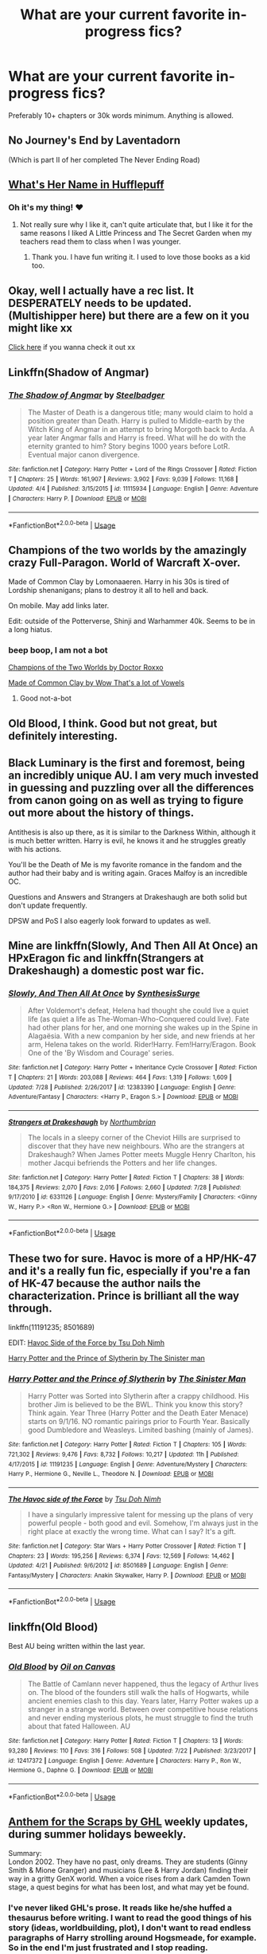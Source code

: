 #+TITLE: What are your current favorite in-progress fics?

* What are your current favorite in-progress fics?
:PROPERTIES:
:Author: Xandar_V
:Score: 15
:DateUnix: 1533854208.0
:DateShort: 2018-Aug-10
:FlairText: Discussion
:END:
Preferably 10+ chapters or 30k words minimum. Anything is allowed.


** No Journey's End by Laventadorn

(Which is part II of her completed The Never Ending Road)
:PROPERTIES:
:Author: Worlds_Okayist_Wife
:Score: 8
:DateUnix: 1533874020.0
:DateShort: 2018-Aug-10
:END:


** [[https://forums.spacebattles.com/threads/whats-her-name-in-hufflepuff-harry-potter-self-insert.662488/][What's Her Name in Hufflepuff]]
:PROPERTIES:
:Author: ForumWarrior
:Score: 5
:DateUnix: 1533855487.0
:DateShort: 2018-Aug-10
:END:

*** Oh it's my thing! ♥
:PROPERTIES:
:Author: ashez2ashes
:Score: 2
:DateUnix: 1534209751.0
:DateShort: 2018-Aug-14
:END:

**** Not really sure why I like it, can't quite articulate that, but I like it for the same reasons I liked A Little Princess and The Secret Garden when my teachers read them to class when I was younger.
:PROPERTIES:
:Author: ForumWarrior
:Score: 2
:DateUnix: 1534211075.0
:DateShort: 2018-Aug-14
:END:

***** Thank you. I have fun writing it. I used to love those books as a kid too.
:PROPERTIES:
:Author: ashez2ashes
:Score: 2
:DateUnix: 1534211790.0
:DateShort: 2018-Aug-14
:END:


** Okay, well I actually have a rec list. It DESPERATELY needs to be updated. (Multishipper here) but there are a few on it you might like xx

[[https://docs.google.com/document/d/1nv-pgdgXn6ifvXaxaYTKnK7lHFAxKIk2OswKxH6PWVE/edit?usp=sharing][Click here]] if you wanna check it out xx
:PROPERTIES:
:Score: 4
:DateUnix: 1533855122.0
:DateShort: 2018-Aug-10
:END:


** Linkffn(Shadow of Angmar)
:PROPERTIES:
:Author: play_the_puck
:Score: 5
:DateUnix: 1533880615.0
:DateShort: 2018-Aug-10
:END:

*** [[https://www.fanfiction.net/s/11115934/1/][*/The Shadow of Angmar/*]] by [[https://www.fanfiction.net/u/5291694/Steelbadger][/Steelbadger/]]

#+begin_quote
  The Master of Death is a dangerous title; many would claim to hold a position greater than Death. Harry is pulled to Middle-earth by the Witch King of Angmar in an attempt to bring Morgoth back to Arda. A year later Angmar falls and Harry is freed. What will he do with the eternity granted to him? Story begins 1000 years before LotR. Eventual major canon divergence.
#+end_quote

^{/Site/:} ^{fanfiction.net} ^{*|*} ^{/Category/:} ^{Harry} ^{Potter} ^{+} ^{Lord} ^{of} ^{the} ^{Rings} ^{Crossover} ^{*|*} ^{/Rated/:} ^{Fiction} ^{T} ^{*|*} ^{/Chapters/:} ^{25} ^{*|*} ^{/Words/:} ^{161,907} ^{*|*} ^{/Reviews/:} ^{3,902} ^{*|*} ^{/Favs/:} ^{9,039} ^{*|*} ^{/Follows/:} ^{11,168} ^{*|*} ^{/Updated/:} ^{4/4} ^{*|*} ^{/Published/:} ^{3/15/2015} ^{*|*} ^{/id/:} ^{11115934} ^{*|*} ^{/Language/:} ^{English} ^{*|*} ^{/Genre/:} ^{Adventure} ^{*|*} ^{/Characters/:} ^{Harry} ^{P.} ^{*|*} ^{/Download/:} ^{[[http://www.ff2ebook.com/old/ffn-bot/index.php?id=11115934&source=ff&filetype=epub][EPUB]]} ^{or} ^{[[http://www.ff2ebook.com/old/ffn-bot/index.php?id=11115934&source=ff&filetype=mobi][MOBI]]}

--------------

*FanfictionBot*^{2.0.0-beta} | [[https://github.com/tusing/reddit-ffn-bot/wiki/Usage][Usage]]
:PROPERTIES:
:Author: FanfictionBot
:Score: 1
:DateUnix: 1533880640.0
:DateShort: 2018-Aug-10
:END:


** Champions of the two worlds by the amazingly crazy Full-Paragon. World of Warcraft X-over.

Made of Common Clay by Lomonaaeren. Harry in his 30s is tired of Lordship shenanigans; plans to destroy it all to hell and back.

On mobile. May add links later.

Edit: outside of the Potterverse, Shinji and Warhammer 40k. Seems to be in a long hiatus.
:PROPERTIES:
:Author: will1707
:Score: 7
:DateUnix: 1533856802.0
:DateShort: 2018-Aug-10
:END:

*** beep boop, I am not a bot

[[https://www.fanfiction.net/s/12888333/1/Champions-of-the-Two-Worlds][Champions of the Two Worlds by Doctor Roxxo]]

[[https://archiveofourown.org/works/11699844][Made of Common Clay by Wow That's a lot of Vowels]]
:PROPERTIES:
:Author: Full-Paragon
:Score: 7
:DateUnix: 1533863967.0
:DateShort: 2018-Aug-10
:END:

**** Good not-a-bot
:PROPERTIES:
:Author: will1707
:Score: 8
:DateUnix: 1533865242.0
:DateShort: 2018-Aug-10
:END:


** Old Blood, I think. Good but not great, but definitely interesting.
:PROPERTIES:
:Author: Lord_Anarchy
:Score: 3
:DateUnix: 1533857529.0
:DateShort: 2018-Aug-10
:END:


** Black Luminary is the first and foremost, being an incredibly unique AU. I am very much invested in guessing and puzzling over all the differences from canon going on as well as trying to figure out more about the history of things.

Antithesis is also up there, as it is similar to the Darkness Within, although it is much better written. Harry is evil, he knows it and he struggles greatly with his actions.

You'll be the Death of Me is my favorite romance in the fandom and the author had their baby and is writing again. Graces Malfoy is an incredible OC.

Questions and Answers and Strangers at Drakeshaugh are both solid but don't update frequently.

DPSW and PoS I also eagerly look forward to updates as well.
:PROPERTIES:
:Author: moomoogoat
:Score: 4
:DateUnix: 1533854638.0
:DateShort: 2018-Aug-10
:END:


** Mine are linkffn(Slowly, And Then All At Once) an HPxEragon fic and linkffn(Strangers at Drakeshaugh) a domestic post war fic.
:PROPERTIES:
:Author: Xandar_V
:Score: 2
:DateUnix: 1533854398.0
:DateShort: 2018-Aug-10
:END:

*** [[https://www.fanfiction.net/s/12383390/1/][*/Slowly, And Then All At Once/*]] by [[https://www.fanfiction.net/u/8039294/SynthesisSurge][/SynthesisSurge/]]

#+begin_quote
  After Voldemort's defeat, Helena had thought she could live a quiet life (as quiet a life as The-Woman-Who-Conquered could live). Fate had other plans for her, and one morning she wakes up in the Spine in Alagaësia. With a new companion by her side, and new friends at her arm, Helena takes on the world. Rider!Harry. Fem!Harry/Eragon. Book One of the 'By Wisdom and Courage' series.
#+end_quote

^{/Site/:} ^{fanfiction.net} ^{*|*} ^{/Category/:} ^{Harry} ^{Potter} ^{+} ^{Inheritance} ^{Cycle} ^{Crossover} ^{*|*} ^{/Rated/:} ^{Fiction} ^{T} ^{*|*} ^{/Chapters/:} ^{21} ^{*|*} ^{/Words/:} ^{203,088} ^{*|*} ^{/Reviews/:} ^{464} ^{*|*} ^{/Favs/:} ^{1,319} ^{*|*} ^{/Follows/:} ^{1,609} ^{*|*} ^{/Updated/:} ^{7/28} ^{*|*} ^{/Published/:} ^{2/26/2017} ^{*|*} ^{/id/:} ^{12383390} ^{*|*} ^{/Language/:} ^{English} ^{*|*} ^{/Genre/:} ^{Adventure/Fantasy} ^{*|*} ^{/Characters/:} ^{<Harry} ^{P.,} ^{Eragon} ^{S.>} ^{*|*} ^{/Download/:} ^{[[http://www.ff2ebook.com/old/ffn-bot/index.php?id=12383390&source=ff&filetype=epub][EPUB]]} ^{or} ^{[[http://www.ff2ebook.com/old/ffn-bot/index.php?id=12383390&source=ff&filetype=mobi][MOBI]]}

--------------

[[https://www.fanfiction.net/s/6331126/1/][*/Strangers at Drakeshaugh/*]] by [[https://www.fanfiction.net/u/2132422/Northumbrian][/Northumbrian/]]

#+begin_quote
  The locals in a sleepy corner of the Cheviot Hills are surprised to discover that they have new neighbours. Who are the strangers at Drakeshaugh? When James Potter meets Muggle Henry Charlton, his mother Jacqui befriends the Potters and her life changes.
#+end_quote

^{/Site/:} ^{fanfiction.net} ^{*|*} ^{/Category/:} ^{Harry} ^{Potter} ^{*|*} ^{/Rated/:} ^{Fiction} ^{T} ^{*|*} ^{/Chapters/:} ^{38} ^{*|*} ^{/Words/:} ^{184,375} ^{*|*} ^{/Reviews/:} ^{2,070} ^{*|*} ^{/Favs/:} ^{2,016} ^{*|*} ^{/Follows/:} ^{2,660} ^{*|*} ^{/Updated/:} ^{7/28} ^{*|*} ^{/Published/:} ^{9/17/2010} ^{*|*} ^{/id/:} ^{6331126} ^{*|*} ^{/Language/:} ^{English} ^{*|*} ^{/Genre/:} ^{Mystery/Family} ^{*|*} ^{/Characters/:} ^{<Ginny} ^{W.,} ^{Harry} ^{P.>} ^{<Ron} ^{W.,} ^{Hermione} ^{G.>} ^{*|*} ^{/Download/:} ^{[[http://www.ff2ebook.com/old/ffn-bot/index.php?id=6331126&source=ff&filetype=epub][EPUB]]} ^{or} ^{[[http://www.ff2ebook.com/old/ffn-bot/index.php?id=6331126&source=ff&filetype=mobi][MOBI]]}

--------------

*FanfictionBot*^{2.0.0-beta} | [[https://github.com/tusing/reddit-ffn-bot/wiki/Usage][Usage]]
:PROPERTIES:
:Author: FanfictionBot
:Score: 1
:DateUnix: 1533854425.0
:DateShort: 2018-Aug-10
:END:


** These two for sure. Havoc is more of a HP/HK-47 and it's a really fun fic, especially if you're a fan of HK-47 because the author nails the characterization. Prince is brilliant all the way through.

linkffn(11191235; 8501689)

EDIT: [[https://www.fanfiction.net/s/8501689/1/][Havoc Side of the Force by Tsu Doh Nimh]]

[[https://www.fanfiction.net/s/11191235/1/][Harry Potter and the Prince of Slytherin by The Sinister man]]
:PROPERTIES:
:Author: cyclicalbeats
:Score: 2
:DateUnix: 1533868123.0
:DateShort: 2018-Aug-10
:END:

*** [[https://www.fanfiction.net/s/11191235/1/][*/Harry Potter and the Prince of Slytherin/*]] by [[https://www.fanfiction.net/u/4788805/The-Sinister-Man][/The Sinister Man/]]

#+begin_quote
  Harry Potter was Sorted into Slytherin after a crappy childhood. His brother Jim is believed to be the BWL. Think you know this story? Think again. Year Three (Harry Potter and the Death Eater Menace) starts on 9/1/16. NO romantic pairings prior to Fourth Year. Basically good Dumbledore and Weasleys. Limited bashing (mainly of James).
#+end_quote

^{/Site/:} ^{fanfiction.net} ^{*|*} ^{/Category/:} ^{Harry} ^{Potter} ^{*|*} ^{/Rated/:} ^{Fiction} ^{T} ^{*|*} ^{/Chapters/:} ^{105} ^{*|*} ^{/Words/:} ^{721,302} ^{*|*} ^{/Reviews/:} ^{9,476} ^{*|*} ^{/Favs/:} ^{8,732} ^{*|*} ^{/Follows/:} ^{10,217} ^{*|*} ^{/Updated/:} ^{11h} ^{*|*} ^{/Published/:} ^{4/17/2015} ^{*|*} ^{/id/:} ^{11191235} ^{*|*} ^{/Language/:} ^{English} ^{*|*} ^{/Genre/:} ^{Adventure/Mystery} ^{*|*} ^{/Characters/:} ^{Harry} ^{P.,} ^{Hermione} ^{G.,} ^{Neville} ^{L.,} ^{Theodore} ^{N.} ^{*|*} ^{/Download/:} ^{[[http://www.ff2ebook.com/old/ffn-bot/index.php?id=11191235&source=ff&filetype=epub][EPUB]]} ^{or} ^{[[http://www.ff2ebook.com/old/ffn-bot/index.php?id=11191235&source=ff&filetype=mobi][MOBI]]}

--------------

[[https://www.fanfiction.net/s/8501689/1/][*/The Havoc side of the Force/*]] by [[https://www.fanfiction.net/u/3484707/Tsu-Doh-Nimh][/Tsu Doh Nimh/]]

#+begin_quote
  I have a singularly impressive talent for messing up the plans of very powerful people - both good and evil. Somehow, I'm always just in the right place at exactly the wrong time. What can I say? It's a gift.
#+end_quote

^{/Site/:} ^{fanfiction.net} ^{*|*} ^{/Category/:} ^{Star} ^{Wars} ^{+} ^{Harry} ^{Potter} ^{Crossover} ^{*|*} ^{/Rated/:} ^{Fiction} ^{T} ^{*|*} ^{/Chapters/:} ^{23} ^{*|*} ^{/Words/:} ^{195,256} ^{*|*} ^{/Reviews/:} ^{6,374} ^{*|*} ^{/Favs/:} ^{12,569} ^{*|*} ^{/Follows/:} ^{14,462} ^{*|*} ^{/Updated/:} ^{4/21} ^{*|*} ^{/Published/:} ^{9/6/2012} ^{*|*} ^{/id/:} ^{8501689} ^{*|*} ^{/Language/:} ^{English} ^{*|*} ^{/Genre/:} ^{Fantasy/Mystery} ^{*|*} ^{/Characters/:} ^{Anakin} ^{Skywalker,} ^{Harry} ^{P.} ^{*|*} ^{/Download/:} ^{[[http://www.ff2ebook.com/old/ffn-bot/index.php?id=8501689&source=ff&filetype=epub][EPUB]]} ^{or} ^{[[http://www.ff2ebook.com/old/ffn-bot/index.php?id=8501689&source=ff&filetype=mobi][MOBI]]}

--------------

*FanfictionBot*^{2.0.0-beta} | [[https://github.com/tusing/reddit-ffn-bot/wiki/Usage][Usage]]
:PROPERTIES:
:Author: FanfictionBot
:Score: 1
:DateUnix: 1533868203.0
:DateShort: 2018-Aug-10
:END:


** linkffn(Old Blood)

Best AU being written within the last year.
:PROPERTIES:
:Author: Lindsiria
:Score: 2
:DateUnix: 1533870720.0
:DateShort: 2018-Aug-10
:END:

*** [[https://www.fanfiction.net/s/12417372/1/][*/Old Blood/*]] by [[https://www.fanfiction.net/u/1334247/Oil-on-Canvas][/Oil on Canvas/]]

#+begin_quote
  The Battle of Camlann never happened, thus the legacy of Arthur lives on. The blood of the founders still walk the halls of Hogwarts, while ancient enemies clash to this day. Years later, Harry Potter wakes up a stranger in a strange world. Between over competitive house relations and never ending mysterious plots, he must struggle to find the truth about that fated Halloween. AU
#+end_quote

^{/Site/:} ^{fanfiction.net} ^{*|*} ^{/Category/:} ^{Harry} ^{Potter} ^{*|*} ^{/Rated/:} ^{Fiction} ^{T} ^{*|*} ^{/Chapters/:} ^{13} ^{*|*} ^{/Words/:} ^{93,280} ^{*|*} ^{/Reviews/:} ^{110} ^{*|*} ^{/Favs/:} ^{316} ^{*|*} ^{/Follows/:} ^{508} ^{*|*} ^{/Updated/:} ^{7/22} ^{*|*} ^{/Published/:} ^{3/23/2017} ^{*|*} ^{/id/:} ^{12417372} ^{*|*} ^{/Language/:} ^{English} ^{*|*} ^{/Genre/:} ^{Adventure} ^{*|*} ^{/Characters/:} ^{Harry} ^{P.,} ^{Ron} ^{W.,} ^{Hermione} ^{G.,} ^{Daphne} ^{G.} ^{*|*} ^{/Download/:} ^{[[http://www.ff2ebook.com/old/ffn-bot/index.php?id=12417372&source=ff&filetype=epub][EPUB]]} ^{or} ^{[[http://www.ff2ebook.com/old/ffn-bot/index.php?id=12417372&source=ff&filetype=mobi][MOBI]]}

--------------

*FanfictionBot*^{2.0.0-beta} | [[https://github.com/tusing/reddit-ffn-bot/wiki/Usage][Usage]]
:PROPERTIES:
:Author: FanfictionBot
:Score: 1
:DateUnix: 1533870738.0
:DateShort: 2018-Aug-10
:END:


** [[http://www.siye.co.uk/siye/viewstory.php?sid=130269][Anthem for the Scraps by GHL]] weekly updates, during summer holidays beweekly.

Summary:\\
London 2002. They have no past, only dreams. They are students (Ginny Smith & Mione Granger) and musicians (Lee & Harry Jordan) finding their way in a gritty GenX world. When a voice rises from a dark Camden Town stage, a quest begins for what has been lost, and what may yet be found.
:PROPERTIES:
:Score: 2
:DateUnix: 1533882721.0
:DateShort: 2018-Aug-10
:END:

*** I've never liked GHL's prose. It reads like he/she huffed a thesaurus before writing. I want to read the good things of his story (ideas, worldbuilding, plot), I don't want to read endless paragraphs of Harry strolling around Hogsmeade, for example. So in the end I'm just frustrated and I stop reading.
:PROPERTIES:
:Author: BigFatNo
:Score: 3
:DateUnix: 1533921466.0
:DateShort: 2018-Aug-10
:END:

**** I can't remember a story where Harry visited Hogsmeade. Can you help me out?
:PROPERTIES:
:Score: 1
:DateUnix: 1533922392.0
:DateShort: 2018-Aug-10
:END:

***** [[http://www.siye.co.uk/siye/viewstory.php?sid=129801&textsize=1&chapter=3][Here]]. Chapter 3 of The Prevailing Counterpoint. From the start of the chapter until "/"Late,” grumbled Argus Filch/". 1282 words describing how Harry and Ginny walked through Hogsmeade to Hogwarts. Including this kiss:

#+begin_quote
  A very important part of her world agreed. He swept her into a kiss, as passionate as he dared without upsetting the cat. The touch of their lips was an enlivening spark to compensate for a late night and early morning. The soft pressure of their mouths was a tonic of joy to dispell worries and pain. A gentle tickle, from whiskers of a curious cat, was a reminder that for all their responsibilities and dedication ... there was still time for the occasional giggle

  They didn't always remember it, but that Harry and Ginny were still young; they had every right to play, be carefree, and laugh. And right now they were in just the right mood for it. But somewhere in the giocoso melody of their tender exchange was a droning tanpura, rising up to remind them that they had a schedule to keep.

  They pulled back an inch --- just enough distance to permit their shining eyes to beam into each other's souls for one more long moment. The fingers of Harry's free hand traced a crescent along Ginny's cheek then drifted off. Harry's smile kissed Ginny's nose and they reluctantly separated ...
#+end_quote

I'm impressed with their vocabulary, but it's just too much. It distracts from the otherwise excellent story and it feels too pretentious.
:PROPERTIES:
:Author: BigFatNo
:Score: 2
:DateUnix: 1533937104.0
:DateShort: 2018-Aug-11
:END:

****** Ah, that's from the part he tried to adapts Matt's writing style. It's changes quite soon to his own writing style. Although I think he doesn't have a consistent writing style, he always adapts it to the actual story. In Fires of Time, you won't find any lengthy descriptions.
:PROPERTIES:
:Score: 0
:DateUnix: 1533970683.0
:DateShort: 2018-Aug-11
:END:

******* [removed]
:PROPERTIES:
:Score: 1
:DateUnix: 1536068811.0
:DateShort: 2018-Sep-04
:END:

******** Do not post people's personal info, it's literally rule #1 in the sidebar.
:PROPERTIES:
:Author: denarii
:Score: 3
:DateUnix: 1537140810.0
:DateShort: 2018-Sep-17
:END:

********* I think you should post this on to the reddit-admins, btw.

It's a violation of a site-wide rule.
:PROPERTIES:
:Author: fflai
:Score: 3
:DateUnix: 1537141290.0
:DateShort: 2018-Sep-17
:END:

********** I'll leave it up to BFN if he wants to take it that far.
:PROPERTIES:
:Author: denarii
:Score: 1
:DateUnix: 1537142543.0
:DateShort: 2018-Sep-17
:END:


******** I would never try to convince anyone of anything.\\
I'm pretty sure he has other reasons. It doesn't makes sense to blame someone for his/her very first story and refuse to ever read something else from him/her again. But anyone can do what he wants with his prejudices. It's his loss.
:PROPERTIES:
:Score: 2
:DateUnix: 1536094420.0
:DateShort: 2018-Sep-05
:END:


** I'm obsessively following [[https://archiveofourown.org/works/14164617][An Hour of Wolves]] by [[https://archiveofourown.org/users/thebiwholived/pseuds/thebiwholived][thebiwholived]]. 6th year canon divergence, Harry/Ginny, please read the warnings.
:PROPERTIES:
:Author: siderumincaelo
:Score: 2
:DateUnix: 1533909867.0
:DateShort: 2018-Aug-10
:END:


** Linkffn(Rebuilt by Terrific Lunacy)

Unfortunately it hasn't been updated for quite a few months :c I'm still waiting though >.<
:PROPERTIES:
:Score: 2
:DateUnix: 1533923184.0
:DateShort: 2018-Aug-10
:END:

*** [[https://www.fanfiction.net/s/9559865/1/][*/Rebuilt/*]] by [[https://www.fanfiction.net/u/4663863/Terrific-Lunacy][/Terrific Lunacy/]]

#+begin_quote
  [AU!] After society as we know it collapsed, humanity struggled for survival. Slowly a new society begins to establish. Groups led by lords battle for territory. Young Harry Potter has no interest in joining local politics, but when a new lord with unconventional ideas sees the potential in his unique talents, can Harry remain neutral? (LV/HP, post-apocalyptic, Inventor!Harry)
#+end_quote

^{/Site/:} ^{fanfiction.net} ^{*|*} ^{/Category/:} ^{Harry} ^{Potter} ^{*|*} ^{/Rated/:} ^{Fiction} ^{M} ^{*|*} ^{/Chapters/:} ^{46} ^{*|*} ^{/Words/:} ^{207,565} ^{*|*} ^{/Reviews/:} ^{2,785} ^{*|*} ^{/Favs/:} ^{3,277} ^{*|*} ^{/Follows/:} ^{3,903} ^{*|*} ^{/Updated/:} ^{12/4/2017} ^{*|*} ^{/Published/:} ^{8/3/2013} ^{*|*} ^{/id/:} ^{9559865} ^{*|*} ^{/Language/:} ^{English} ^{*|*} ^{/Genre/:} ^{Adventure/Sci-Fi} ^{*|*} ^{/Characters/:} ^{<Harry} ^{P.,} ^{Voldemort,} ^{Tom} ^{R.} ^{Jr.>} ^{*|*} ^{/Download/:} ^{[[http://www.ff2ebook.com/old/ffn-bot/index.php?id=9559865&source=ff&filetype=epub][EPUB]]} ^{or} ^{[[http://www.ff2ebook.com/old/ffn-bot/index.php?id=9559865&source=ff&filetype=mobi][MOBI]]}

--------------

*FanfictionBot*^{2.0.0-beta} | [[https://github.com/tusing/reddit-ffn-bot/wiki/Usage][Usage]]
:PROPERTIES:
:Author: FanfictionBot
:Score: 2
:DateUnix: 1533923205.0
:DateShort: 2018-Aug-10
:END:


** [[https://www.fanfiction.net/s/12738075/1/Why-Time-Travel-Should-Be-Illegal-and-Other-Morals][Why Time Travel Should Be Illegal And Other Morals]] by the wondrous [[/u/Full-Paragon][u/Full-Paragon]].
:PROPERTIES:
:Author: CryptidGrimnoir
:Score: 2
:DateUnix: 1533944499.0
:DateShort: 2018-Aug-11
:END:


** linkffn(Luna Lovegood and the Dark Lord's Diary)

linkffn(Harry Potter and the Natural 20)

linkffn(Black Bond) / linkffn(Black Bond II)

linkffn(Accidental Animagus) / linkffn(Animagus at War)
:PROPERTIES:
:Author: how_to_choose_a_name
:Score: 3
:DateUnix: 1533857097.0
:DateShort: 2018-Aug-10
:END:

*** [[https://www.fanfiction.net/s/12407442/1/][*/Luna Lovegood and the Dark Lord's Diary/*]] by [[https://www.fanfiction.net/u/6415261/The-madness-in-me][/The madness in me/]]

#+begin_quote
  Tom Riddle's plans fall through when Ginny Weasly loses his diary shortly after starting her first year and it is found by one Luna Lovegood. A series of bizarre conversations follow. Luna? - Yes Tom? - I've been giving this a lot of thought...and I believe you may be insane. (Plot takes a few chapters to appear but it's there)
#+end_quote

^{/Site/:} ^{fanfiction.net} ^{*|*} ^{/Category/:} ^{Harry} ^{Potter} ^{*|*} ^{/Rated/:} ^{Fiction} ^{K} ^{*|*} ^{/Chapters/:} ^{88} ^{*|*} ^{/Words/:} ^{55,029} ^{*|*} ^{/Reviews/:} ^{2,931} ^{*|*} ^{/Favs/:} ^{1,991} ^{*|*} ^{/Follows/:} ^{2,447} ^{*|*} ^{/Updated/:} ^{8/4} ^{*|*} ^{/Published/:} ^{3/16/2017} ^{*|*} ^{/id/:} ^{12407442} ^{*|*} ^{/Language/:} ^{English} ^{*|*} ^{/Genre/:} ^{Humor} ^{*|*} ^{/Characters/:} ^{Luna} ^{L.,} ^{Tom} ^{R.} ^{Jr.} ^{*|*} ^{/Download/:} ^{[[http://www.ff2ebook.com/old/ffn-bot/index.php?id=12407442&source=ff&filetype=epub][EPUB]]} ^{or} ^{[[http://www.ff2ebook.com/old/ffn-bot/index.php?id=12407442&source=ff&filetype=mobi][MOBI]]}

--------------

[[https://www.fanfiction.net/s/8096183/1/][*/Harry Potter and the Natural 20/*]] by [[https://www.fanfiction.net/u/3989854/Sir-Poley][/Sir Poley/]]

#+begin_quote
  Milo, a genre-savvy D&D Wizard and Adventurer Extraordinaire is forced to attend Hogwarts, and soon finds himself plunged into a new adventure of magic, mad old Wizards, metagaming, misunderstandings, and munchkinry. Updates monthly.
#+end_quote

^{/Site/:} ^{fanfiction.net} ^{*|*} ^{/Category/:} ^{Harry} ^{Potter} ^{+} ^{Dungeons} ^{and} ^{Dragons} ^{Crossover} ^{*|*} ^{/Rated/:} ^{Fiction} ^{T} ^{*|*} ^{/Chapters/:} ^{74} ^{*|*} ^{/Words/:} ^{314,214} ^{*|*} ^{/Reviews/:} ^{6,248} ^{*|*} ^{/Favs/:} ^{5,686} ^{*|*} ^{/Follows/:} ^{6,423} ^{*|*} ^{/Updated/:} ^{8/2} ^{*|*} ^{/Published/:} ^{5/7/2012} ^{*|*} ^{/id/:} ^{8096183} ^{*|*} ^{/Language/:} ^{English} ^{*|*} ^{/Download/:} ^{[[http://www.ff2ebook.com/old/ffn-bot/index.php?id=8096183&source=ff&filetype=epub][EPUB]]} ^{or} ^{[[http://www.ff2ebook.com/old/ffn-bot/index.php?id=8096183&source=ff&filetype=mobi][MOBI]]}

--------------

[[https://www.fanfiction.net/s/9322278/1/][*/Black Bond/*]] by [[https://www.fanfiction.net/u/4648960/Rajatarangini][/Rajatarangini/]]

#+begin_quote
  An eight year-old Harry Potter comes across Acquila Black, a girl at his school, only to realise that he shares a strange connection with her. Sirius Black escapes Azkaban and reunites with his daughter and godson, together leading the fight against the Darkest wizard of all times Part I of Black Bond (Chapters 1-20 under revision) (Thanks to Nerdman3000 for the cover image)
#+end_quote

^{/Site/:} ^{fanfiction.net} ^{*|*} ^{/Category/:} ^{Harry} ^{Potter} ^{*|*} ^{/Rated/:} ^{Fiction} ^{M} ^{*|*} ^{/Chapters/:} ^{41} ^{*|*} ^{/Words/:} ^{1,222,826} ^{*|*} ^{/Reviews/:} ^{1,449} ^{*|*} ^{/Favs/:} ^{2,234} ^{*|*} ^{/Follows/:} ^{1,991} ^{*|*} ^{/Updated/:} ^{2/28/2017} ^{*|*} ^{/Published/:} ^{5/24/2013} ^{*|*} ^{/Status/:} ^{Complete} ^{*|*} ^{/id/:} ^{9322278} ^{*|*} ^{/Language/:} ^{English} ^{*|*} ^{/Genre/:} ^{Adventure/Romance} ^{*|*} ^{/Characters/:} ^{<Harry} ^{P.,} ^{OC>} ^{Sirius} ^{B.} ^{*|*} ^{/Download/:} ^{[[http://www.ff2ebook.com/old/ffn-bot/index.php?id=9322278&source=ff&filetype=epub][EPUB]]} ^{or} ^{[[http://www.ff2ebook.com/old/ffn-bot/index.php?id=9322278&source=ff&filetype=mobi][MOBI]]}

--------------

[[https://www.fanfiction.net/s/12386116/1/][*/Black Bond II/*]] by [[https://www.fanfiction.net/u/4648960/Rajatarangini][/Rajatarangini/]]

#+begin_quote
  As Harry Potter and Acquila Black struggle with the mystifying Soul Bond, they find themselves at the forefront of the war against Voldemort, who battles with Sirius Black to regain his hold over the magical world. Part II of Black Bond (Thanks to Nerdman3000 for the cover image)
#+end_quote

^{/Site/:} ^{fanfiction.net} ^{*|*} ^{/Category/:} ^{Harry} ^{Potter} ^{*|*} ^{/Rated/:} ^{Fiction} ^{M} ^{*|*} ^{/Chapters/:} ^{2} ^{*|*} ^{/Words/:} ^{116,954} ^{*|*} ^{/Reviews/:} ^{362} ^{*|*} ^{/Favs/:} ^{592} ^{*|*} ^{/Follows/:} ^{845} ^{*|*} ^{/Updated/:} ^{8/15/2017} ^{*|*} ^{/Published/:} ^{2/28/2017} ^{*|*} ^{/id/:} ^{12386116} ^{*|*} ^{/Language/:} ^{English} ^{*|*} ^{/Genre/:} ^{Romance/Drama} ^{*|*} ^{/Characters/:} ^{<OC,} ^{Harry} ^{P.>} ^{Sirius} ^{B.} ^{*|*} ^{/Download/:} ^{[[http://www.ff2ebook.com/old/ffn-bot/index.php?id=12386116&source=ff&filetype=epub][EPUB]]} ^{or} ^{[[http://www.ff2ebook.com/old/ffn-bot/index.php?id=12386116&source=ff&filetype=mobi][MOBI]]}

--------------

[[https://www.fanfiction.net/s/9863146/1/][*/The Accidental Animagus/*]] by [[https://www.fanfiction.net/u/5339762/White-Squirrel][/White Squirrel/]]

#+begin_quote
  Harry escapes the Dursleys with a unique bout of accidental magic and eventually winds up at the Grangers' house. Now, he has what he always wanted: a loving family, and he'll need their help to take on the magical world and vanquish the dark lord who has pursued him from birth. Years 1-4. Sequel posted.
#+end_quote

^{/Site/:} ^{fanfiction.net} ^{*|*} ^{/Category/:} ^{Harry} ^{Potter} ^{*|*} ^{/Rated/:} ^{Fiction} ^{T} ^{*|*} ^{/Chapters/:} ^{112} ^{*|*} ^{/Words/:} ^{697,191} ^{*|*} ^{/Reviews/:} ^{4,593} ^{*|*} ^{/Favs/:} ^{6,680} ^{*|*} ^{/Follows/:} ^{6,411} ^{*|*} ^{/Updated/:} ^{7/30/2016} ^{*|*} ^{/Published/:} ^{11/20/2013} ^{*|*} ^{/Status/:} ^{Complete} ^{*|*} ^{/id/:} ^{9863146} ^{*|*} ^{/Language/:} ^{English} ^{*|*} ^{/Characters/:} ^{Harry} ^{P.,} ^{Hermione} ^{G.} ^{*|*} ^{/Download/:} ^{[[http://www.ff2ebook.com/old/ffn-bot/index.php?id=9863146&source=ff&filetype=epub][EPUB]]} ^{or} ^{[[http://www.ff2ebook.com/old/ffn-bot/index.php?id=9863146&source=ff&filetype=mobi][MOBI]]}

--------------

[[https://www.fanfiction.net/s/12088294/1/][*/Animagus at War/*]] by [[https://www.fanfiction.net/u/5339762/White-Squirrel][/White Squirrel/]]

#+begin_quote
  Sequel to The Accidental Animagus. Voldemort's back, and this time, he's not alone. Harry and his family are caught in the middle as the wizarding war goes international. Years 5-7.
#+end_quote

^{/Site/:} ^{fanfiction.net} ^{*|*} ^{/Category/:} ^{Harry} ^{Potter} ^{*|*} ^{/Rated/:} ^{Fiction} ^{T} ^{*|*} ^{/Chapters/:} ^{12} ^{*|*} ^{/Words/:} ^{71,081} ^{*|*} ^{/Reviews/:} ^{528} ^{*|*} ^{/Favs/:} ^{1,530} ^{*|*} ^{/Follows/:} ^{2,482} ^{*|*} ^{/Updated/:} ^{7/28} ^{*|*} ^{/Published/:} ^{8/6/2016} ^{*|*} ^{/id/:} ^{12088294} ^{*|*} ^{/Language/:} ^{English} ^{*|*} ^{/Characters/:} ^{Harry} ^{P.,} ^{Hermione} ^{G.,} ^{Luna} ^{L.,} ^{Neville} ^{L.} ^{*|*} ^{/Download/:} ^{[[http://www.ff2ebook.com/old/ffn-bot/index.php?id=12088294&source=ff&filetype=epub][EPUB]]} ^{or} ^{[[http://www.ff2ebook.com/old/ffn-bot/index.php?id=12088294&source=ff&filetype=mobi][MOBI]]}

--------------

*FanfictionBot*^{2.0.0-beta} | [[https://github.com/tusing/reddit-ffn-bot/wiki/Usage][Usage]]
:PROPERTIES:
:Author: FanfictionBot
:Score: 1
:DateUnix: 1533857156.0
:DateShort: 2018-Aug-10
:END:


** "The Ollivanders" linkffn(12723602) and "Finding Your Voice" linkffn(12748804).
:PROPERTIES:
:Author: Lucylouluna
:Score: 1
:DateUnix: 1533857034.0
:DateShort: 2018-Aug-10
:END:

*** [[https://www.fanfiction.net/s/12723602/1/][*/The Ollivanders/*]] by [[https://www.fanfiction.net/u/9586280/FitzDizzyspells8][/FitzDizzyspells8/]]

#+begin_quote
  Todd Ollivander can't seem to shake his feelings for the new apprentice at his father's wand shop. It's not a good time to be distracted, as it's becoming clearer and clearer that Ollivander's is a major target of Lord Voldemort's during the First Wizarding War. (For those who like to skip around to get a sense of a fic, in Chapter One I suggest which chapters I think are my best.)
#+end_quote

^{/Site/:} ^{fanfiction.net} ^{*|*} ^{/Category/:} ^{Harry} ^{Potter} ^{*|*} ^{/Rated/:} ^{Fiction} ^{T} ^{*|*} ^{/Chapters/:} ^{24} ^{*|*} ^{/Words/:} ^{94,297} ^{*|*} ^{/Reviews/:} ^{57} ^{*|*} ^{/Favs/:} ^{19} ^{*|*} ^{/Follows/:} ^{36} ^{*|*} ^{/Updated/:} ^{6/12} ^{*|*} ^{/Published/:} ^{11/12/2017} ^{*|*} ^{/id/:} ^{12723602} ^{*|*} ^{/Language/:} ^{English} ^{*|*} ^{/Genre/:} ^{Adventure/Romance} ^{*|*} ^{/Characters/:} ^{Severus} ^{S.,} ^{OC,} ^{Alice} ^{L.,} ^{G.} ^{Ollivander} ^{*|*} ^{/Download/:} ^{[[http://www.ff2ebook.com/old/ffn-bot/index.php?id=12723602&source=ff&filetype=epub][EPUB]]} ^{or} ^{[[http://www.ff2ebook.com/old/ffn-bot/index.php?id=12723602&source=ff&filetype=mobi][MOBI]]}

--------------

[[https://www.fanfiction.net/s/12748804/1/][*/Finding Your Voice/*]] by [[https://www.fanfiction.net/u/3292249/Anrheithwyr][/Anrheithwyr/]]

#+begin_quote
  Growing up as the middle child of war heroes is already hard enough as it is. How much harder can it be when everyone seems to think that you're a little girl? That's what the second-born child of Neville and Hannah Longbottom asks all the time, as he's the only one that knows the truth: he's a boy, no matter what everyone else tells him. He is Dean Longbottom. This is his story.
#+end_quote

^{/Site/:} ^{fanfiction.net} ^{*|*} ^{/Category/:} ^{Harry} ^{Potter} ^{*|*} ^{/Rated/:} ^{Fiction} ^{T} ^{*|*} ^{/Chapters/:} ^{12} ^{*|*} ^{/Words/:} ^{31,189} ^{*|*} ^{/Reviews/:} ^{10} ^{*|*} ^{/Favs/:} ^{11} ^{*|*} ^{/Follows/:} ^{21} ^{*|*} ^{/Updated/:} ^{6/15} ^{*|*} ^{/Published/:} ^{12/4/2017} ^{*|*} ^{/id/:} ^{12748804} ^{*|*} ^{/Language/:} ^{English} ^{*|*} ^{/Genre/:} ^{Family/Drama} ^{*|*} ^{/Characters/:} ^{<Neville} ^{L.,} ^{Hannah} ^{A.>} ^{OC,} ^{Lysander} ^{S.} ^{*|*} ^{/Download/:} ^{[[http://www.ff2ebook.com/old/ffn-bot/index.php?id=12748804&source=ff&filetype=epub][EPUB]]} ^{or} ^{[[http://www.ff2ebook.com/old/ffn-bot/index.php?id=12748804&source=ff&filetype=mobi][MOBI]]}

--------------

*FanfictionBot*^{2.0.0-beta} | [[https://github.com/tusing/reddit-ffn-bot/wiki/Usage][Usage]]
:PROPERTIES:
:Author: FanfictionBot
:Score: 1
:DateUnix: 1533857054.0
:DateShort: 2018-Aug-10
:END:


** Linkffn(11483591) is my favorite in-progress fic right now. It's a fem!Harry story that begins when Mary Potter receives all of Harry's memories, up until the point he dies. It semi-follows the books, but has a lot of twists and turns that makes it enjoyable.

I would also put down Soul Scars, but it hasn't been very enjoyable for me lately. It's been getting a little too repetitive for my tastes. Actually thinking about removing it from my favorites tbh.
:PROPERTIES:
:Author: kayjayme813
:Score: 1
:DateUnix: 1533859499.0
:DateShort: 2018-Aug-10
:END:

*** [[https://www.fanfiction.net/s/11483591/1/][*/Gryffindor's Girl/*]] by [[https://www.fanfiction.net/u/1936882/SilverStarwolfe][/SilverStarwolfe/]]

#+begin_quote
  When a magical backlash causes a rift in space and time, an unsuspecting girl is pulled back and forth, leaving her with knowledge of the future and a destiny that is too big to ignore. Unwilling to sit back and watch, she will do anything in her power to stop the Dark Lord's rise. But fate itself will fight her every step of the way. Fem!Harry. Summer before 3rd year and beyond.
#+end_quote

^{/Site/:} ^{fanfiction.net} ^{*|*} ^{/Category/:} ^{Harry} ^{Potter} ^{*|*} ^{/Rated/:} ^{Fiction} ^{T} ^{*|*} ^{/Chapters/:} ^{22} ^{*|*} ^{/Words/:} ^{153,188} ^{*|*} ^{/Reviews/:} ^{210} ^{*|*} ^{/Favs/:} ^{743} ^{*|*} ^{/Follows/:} ^{1,082} ^{*|*} ^{/Updated/:} ^{6/14} ^{*|*} ^{/Published/:} ^{9/2/2015} ^{*|*} ^{/id/:} ^{11483591} ^{*|*} ^{/Language/:} ^{English} ^{*|*} ^{/Genre/:} ^{Humor/Drama} ^{*|*} ^{/Characters/:} ^{Harry} ^{P.} ^{*|*} ^{/Download/:} ^{[[http://www.ff2ebook.com/old/ffn-bot/index.php?id=11483591&source=ff&filetype=epub][EPUB]]} ^{or} ^{[[http://www.ff2ebook.com/old/ffn-bot/index.php?id=11483591&source=ff&filetype=mobi][MOBI]]}

--------------

*FanfictionBot*^{2.0.0-beta} | [[https://github.com/tusing/reddit-ffn-bot/wiki/Usage][Usage]]
:PROPERTIES:
:Author: FanfictionBot
:Score: 1
:DateUnix: 1533859511.0
:DateShort: 2018-Aug-10
:END:


** Linkffn(Paradigm by redsquidz)

Linkffn(The Lost Children by nymphxdora)

Linkffn(Sands of Destiny by amidtheflowers)
:PROPERTIES:
:Author: openthekey
:Score: 1
:DateUnix: 1533874996.0
:DateShort: 2018-Aug-10
:END:

*** [[https://www.fanfiction.net/s/12588405/1/][*/Paradigm/*]] by [[https://www.fanfiction.net/u/6767137/redsquidz][/redsquidz/]]

#+begin_quote
  Amidst a struggling Muggle economy, two children are delivered questionable letters by a woman with a pointy hat and broomstick. Is there really an entire Magical world, hidden just out of sight, offering a chance at another life? Or do the same mechanisms that steer the Muggle world remain, regardless of wherever you go?
#+end_quote

^{/Site/:} ^{fanfiction.net} ^{*|*} ^{/Category/:} ^{Harry} ^{Potter} ^{*|*} ^{/Rated/:} ^{Fiction} ^{T} ^{*|*} ^{/Chapters/:} ^{28} ^{*|*} ^{/Words/:} ^{116,241} ^{*|*} ^{/Reviews/:} ^{20} ^{*|*} ^{/Favs/:} ^{8} ^{*|*} ^{/Follows/:} ^{18} ^{*|*} ^{/Updated/:} ^{8/5} ^{*|*} ^{/Published/:} ^{7/26/2017} ^{*|*} ^{/id/:} ^{12588405} ^{*|*} ^{/Language/:} ^{English} ^{*|*} ^{/Genre/:} ^{Adventure} ^{*|*} ^{/Download/:} ^{[[http://www.ff2ebook.com/old/ffn-bot/index.php?id=12588405&source=ff&filetype=epub][EPUB]]} ^{or} ^{[[http://www.ff2ebook.com/old/ffn-bot/index.php?id=12588405&source=ff&filetype=mobi][MOBI]]}

--------------

[[https://www.fanfiction.net/s/11995244/1/][*/The Lost Children/*]] by [[https://www.fanfiction.net/u/5591306/nymphxdora][/nymphxdora/]]

#+begin_quote
  Teddy Lupin thought his fifth year at Hogwarts would be just like all the others: schoolwork, friends, with the occasional bit of drama thrown in to make things interesting. Then the muggleborns started disappearing, and everything changed.
#+end_quote

^{/Site/:} ^{fanfiction.net} ^{*|*} ^{/Category/:} ^{Harry} ^{Potter} ^{*|*} ^{/Rated/:} ^{Fiction} ^{T} ^{*|*} ^{/Chapters/:} ^{16} ^{*|*} ^{/Words/:} ^{161,676} ^{*|*} ^{/Reviews/:} ^{230} ^{*|*} ^{/Favs/:} ^{109} ^{*|*} ^{/Follows/:} ^{165} ^{*|*} ^{/Updated/:} ^{8/6} ^{*|*} ^{/Published/:} ^{6/12/2016} ^{*|*} ^{/id/:} ^{11995244} ^{*|*} ^{/Language/:} ^{English} ^{*|*} ^{/Genre/:} ^{Friendship/Drama} ^{*|*} ^{/Characters/:} ^{OC,} ^{Teddy} ^{L.,} ^{Victoire} ^{W.} ^{*|*} ^{/Download/:} ^{[[http://www.ff2ebook.com/old/ffn-bot/index.php?id=11995244&source=ff&filetype=epub][EPUB]]} ^{or} ^{[[http://www.ff2ebook.com/old/ffn-bot/index.php?id=11995244&source=ff&filetype=mobi][MOBI]]}

--------------

[[https://www.fanfiction.net/s/7218826/1/][*/Sands of Destiny/*]] by [[https://www.fanfiction.net/u/1026078/amidtheflowers][/amidtheflowers/]]

#+begin_quote
  "Knockturn Alley," Hermione breathed, and a rush of relief flooded inside of her. At least she didn't end up amongst cavemen or dinosaurs. Time-turner fic. Sirius Black falls behind the veil, the time-turners are destroyed, and a Gryffindor is going to change history.
#+end_quote

^{/Site/:} ^{fanfiction.net} ^{*|*} ^{/Category/:} ^{Harry} ^{Potter} ^{*|*} ^{/Rated/:} ^{Fiction} ^{M} ^{*|*} ^{/Chapters/:} ^{23} ^{*|*} ^{/Words/:} ^{240,659} ^{*|*} ^{/Reviews/:} ^{1,262} ^{*|*} ^{/Favs/:} ^{2,038} ^{*|*} ^{/Follows/:} ^{2,997} ^{*|*} ^{/Updated/:} ^{1/9/2016} ^{*|*} ^{/Published/:} ^{7/25/2011} ^{*|*} ^{/id/:} ^{7218826} ^{*|*} ^{/Language/:} ^{English} ^{*|*} ^{/Genre/:} ^{Adventure/Fantasy} ^{*|*} ^{/Characters/:} ^{Hermione} ^{G.,} ^{Sirius} ^{B.} ^{*|*} ^{/Download/:} ^{[[http://www.ff2ebook.com/old/ffn-bot/index.php?id=7218826&source=ff&filetype=epub][EPUB]]} ^{or} ^{[[http://www.ff2ebook.com/old/ffn-bot/index.php?id=7218826&source=ff&filetype=mobi][MOBI]]}

--------------

*FanfictionBot*^{2.0.0-beta} | [[https://github.com/tusing/reddit-ffn-bot/wiki/Usage][Usage]]
:PROPERTIES:
:Author: FanfictionBot
:Score: 1
:DateUnix: 1533875033.0
:DateShort: 2018-Aug-10
:END:


** Happy cake day!
:PROPERTIES:
:Author: UndergroundNerd
:Score: 1
:DateUnix: 1533890488.0
:DateShort: 2018-Aug-10
:END:


** My favorite in progress HP story is A Long Journey Home. Though given it has been a year and change since the last update, one might argue that instead of “in progress,” the term “abandoned” might be more appropriate.

#+begin_quote
  Anything is allowed.
#+end_quote

So then I will link my favorite currently updating story, which happens to be in the Game of Thrones/A Song of Ice and Fire universe. [[https://forums.spacebattles.com/threads/purple-days-asoiaf-joffrey-timeloop-au.450894/][Purple Days]] which is a Joffrey Baratheon stuck in a Groundhog Day style timeloop. The story is pretty amazing. I first saw it in a link over in the [[/r/fanfiction][r/fanfiction]] sub. Because the spacebattles story formatting is a little wonky I'm not exactly sure how long the story is but somewhere around 50 chapters have been posted so far with anywhere from 2k to 12k words each. Having familiarity with show or book canon may be helpful.
:PROPERTIES:
:Score: 1
:DateUnix: 1533913662.0
:DateShort: 2018-Aug-10
:END:


** Admonitions to the Winds and Stars by Carrie Swinton

Best written OC I've ever seen.
:PROPERTIES:
:Author: OilOnCanvasFF
:Score: 1
:DateUnix: 1533953325.0
:DateShort: 2018-Aug-11
:END:


** [[https://my.w.tt/jGDYlq1PhP]]

I love this one. She posted something about possibly putting this on Fanfic.net too.
:PROPERTIES:
:Author: belaymylife13
:Score: 1
:DateUnix: 1533965075.0
:DateShort: 2018-Aug-11
:END:


** [deleted]
:PROPERTIES:
:Score: 1
:DateUnix: 1533987509.0
:DateShort: 2018-Aug-11
:END:

*** [[https://www.fanfiction.net/s/9911469/1/][*/Lily and the Art of Being Sisyphus/*]] by [[https://www.fanfiction.net/u/1318815/The-Carnivorous-Muffin][/The Carnivorous Muffin/]]

#+begin_quote
  As the unwitting personification of Death, reality exists to Lily through the veil of a backstage curtain, a transient stage show performed by actors who take their roles only too seriously. But as the Girl-Who-Lived, Lily's role to play is the most important of all, and come hell or high water play it she will, regardless of how awful Wizard Lenin seems to think she is at her job.
#+end_quote

^{/Site/:} ^{fanfiction.net} ^{*|*} ^{/Category/:} ^{Harry} ^{Potter} ^{*|*} ^{/Rated/:} ^{Fiction} ^{T} ^{*|*} ^{/Chapters/:} ^{56} ^{*|*} ^{/Words/:} ^{338,614} ^{*|*} ^{/Reviews/:} ^{4,215} ^{*|*} ^{/Favs/:} ^{5,563} ^{*|*} ^{/Follows/:} ^{5,636} ^{*|*} ^{/Updated/:} ^{7/23} ^{*|*} ^{/Published/:} ^{12/8/2013} ^{*|*} ^{/id/:} ^{9911469} ^{*|*} ^{/Language/:} ^{English} ^{*|*} ^{/Genre/:} ^{Humor/Fantasy} ^{*|*} ^{/Characters/:} ^{<Harry} ^{P.,} ^{Tom} ^{R.} ^{Jr.>} ^{*|*} ^{/Download/:} ^{[[http://www.ff2ebook.com/old/ffn-bot/index.php?id=9911469&source=ff&filetype=epub][EPUB]]} ^{or} ^{[[http://www.ff2ebook.com/old/ffn-bot/index.php?id=9911469&source=ff&filetype=mobi][MOBI]]}

--------------

[[https://www.fanfiction.net/s/12160753/1/][*/The Wasteland/*]] by [[https://www.fanfiction.net/u/1318815/The-Carnivorous-Muffin][/The Carnivorous Muffin/]]

#+begin_quote
  The One True Ring, on his perilous odyssey back to Mordor, becomes acquainted with Eleanor Lily Potter and slowly begins to question the meaning of his own existence. side fic to "Lily and the Art of Being Sisyphus"
#+end_quote

^{/Site/:} ^{fanfiction.net} ^{*|*} ^{/Category/:} ^{Harry} ^{Potter} ^{+} ^{Lord} ^{of} ^{the} ^{Rings} ^{Crossover} ^{*|*} ^{/Rated/:} ^{Fiction} ^{T} ^{*|*} ^{/Chapters/:} ^{5} ^{*|*} ^{/Words/:} ^{49,263} ^{*|*} ^{/Reviews/:} ^{329} ^{*|*} ^{/Favs/:} ^{923} ^{*|*} ^{/Follows/:} ^{982} ^{*|*} ^{/Updated/:} ^{8/4} ^{*|*} ^{/Published/:} ^{9/22/2016} ^{*|*} ^{/id/:} ^{12160753} ^{*|*} ^{/Language/:} ^{English} ^{*|*} ^{/Genre/:} ^{Fantasy/Friendship} ^{*|*} ^{/Characters/:} ^{Harry} ^{P.,} ^{Frodo} ^{B.,} ^{Sauron} ^{*|*} ^{/Download/:} ^{[[http://www.ff2ebook.com/old/ffn-bot/index.php?id=12160753&source=ff&filetype=epub][EPUB]]} ^{or} ^{[[http://www.ff2ebook.com/old/ffn-bot/index.php?id=12160753&source=ff&filetype=mobi][MOBI]]}

--------------

[[https://www.fanfiction.net/s/12793151/1/][*/When Harry Met Tom/*]] by [[https://www.fanfiction.net/u/1318815/The-Carnivorous-Muffin][/The Carnivorous Muffin/]]

#+begin_quote
  When the battle in the department of mysteries heads south, Harry finds herself flung backwards in time to 1942, where Tom Riddle is a prefect in his fifth year. Armed with this knowledge, but little else, Harry desperately tries to find a way home and for once in her life not screw it up. Tom, for his own part, wonders when Harry Evans will head back to the mothership. fem!Harry
#+end_quote

^{/Site/:} ^{fanfiction.net} ^{*|*} ^{/Category/:} ^{Harry} ^{Potter} ^{*|*} ^{/Rated/:} ^{Fiction} ^{T} ^{*|*} ^{/Chapters/:} ^{7} ^{*|*} ^{/Words/:} ^{36,933} ^{*|*} ^{/Reviews/:} ^{503} ^{*|*} ^{/Favs/:} ^{1,042} ^{*|*} ^{/Follows/:} ^{1,396} ^{*|*} ^{/Updated/:} ^{7/20} ^{*|*} ^{/Published/:} ^{1/8} ^{*|*} ^{/id/:} ^{12793151} ^{*|*} ^{/Language/:} ^{English} ^{*|*} ^{/Genre/:} ^{Romance/Humor} ^{*|*} ^{/Characters/:} ^{<Harry} ^{P.,} ^{Tom} ^{R.} ^{Jr.>} ^{*|*} ^{/Download/:} ^{[[http://www.ff2ebook.com/old/ffn-bot/index.php?id=12793151&source=ff&filetype=epub][EPUB]]} ^{or} ^{[[http://www.ff2ebook.com/old/ffn-bot/index.php?id=12793151&source=ff&filetype=mobi][MOBI]]}

--------------

*FanfictionBot*^{2.0.0-beta} | [[https://github.com/tusing/reddit-ffn-bot/wiki/Usage][Usage]]
:PROPERTIES:
:Author: FanfictionBot
:Score: 2
:DateUnix: 1533987601.0
:DateShort: 2018-Aug-11
:END:


** Any specific ships?
:PROPERTIES:
:Score: 1
:DateUnix: 1533854291.0
:DateShort: 2018-Aug-10
:END:

*** No anything is ok. I just want to know what people are reading.
:PROPERTIES:
:Author: Xandar_V
:Score: 4
:DateUnix: 1533854457.0
:DateShort: 2018-Aug-10
:END:


** [deleted]
:PROPERTIES:
:Score: 1
:DateUnix: 1533876268.0
:DateShort: 2018-Aug-10
:END:

*** [[https://www.fanfiction.net/s/2636963/1/][*/Harry Potter and the Nightmares of Futures Past/*]] by [[https://www.fanfiction.net/u/884184/S-TarKan][/S'TarKan/]]

#+begin_quote
  The war is over. Too bad no one is left to celebrate. Harry makes a desperate plan to go back in time, even though it means returning Voldemort to life. Now an 11 year old Harry with 30 year old memories is starting Hogwarts. Can he get it right?
#+end_quote

^{/Site/:} ^{fanfiction.net} ^{*|*} ^{/Category/:} ^{Harry} ^{Potter} ^{*|*} ^{/Rated/:} ^{Fiction} ^{T} ^{*|*} ^{/Chapters/:} ^{42} ^{*|*} ^{/Words/:} ^{419,605} ^{*|*} ^{/Reviews/:} ^{15,332} ^{*|*} ^{/Favs/:} ^{23,550} ^{*|*} ^{/Follows/:} ^{23,059} ^{*|*} ^{/Updated/:} ^{9/8/2015} ^{*|*} ^{/Published/:} ^{10/28/2005} ^{*|*} ^{/id/:} ^{2636963} ^{*|*} ^{/Language/:} ^{English} ^{*|*} ^{/Genre/:} ^{Adventure/Romance} ^{*|*} ^{/Characters/:} ^{Harry} ^{P.,} ^{Ginny} ^{W.} ^{*|*} ^{/Download/:} ^{[[http://www.ff2ebook.com/old/ffn-bot/index.php?id=2636963&source=ff&filetype=epub][EPUB]]} ^{or} ^{[[http://www.ff2ebook.com/old/ffn-bot/index.php?id=2636963&source=ff&filetype=mobi][MOBI]]}

--------------

*FanfictionBot*^{2.0.0-beta} | [[https://github.com/tusing/reddit-ffn-bot/wiki/Usage][Usage]]
:PROPERTIES:
:Author: FanfictionBot
:Score: 1
:DateUnix: 1533876284.0
:DateShort: 2018-Aug-10
:END:

